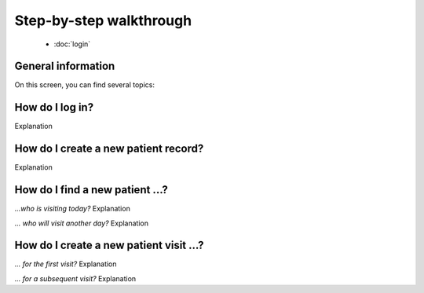 Step-by-step walkthrough
=====

.. _installation:
.. _step-by-step walkthrough:


  - :doc:`login` 

General information
------------

On this screen, you can find several topics:

How do I log in?
----------------
Explanation

How do I create a new patient record?
----------------
Explanation

How do I find a new patient ...?
----------------

*...who is visiting today?*
Explanation

*... who will visit another day?*
Explanation

How do I create a new patient visit ...?
----------------

*... for the first visit?*
Explanation

*... for a subsequent visit?*
Explanation



